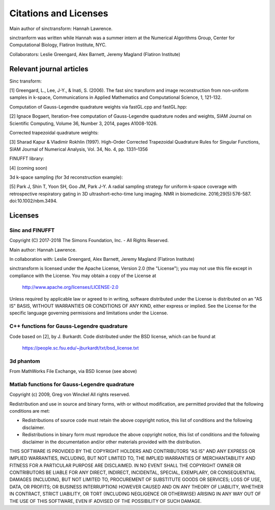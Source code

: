 Citations and Licenses
=========================================

Main author of sinctransform: Hannah Lawrence.

sinctranform was written while Hannah was a summer intern at the
Numerical Algorithms Group, Center for Computational Biology,
Flatiron Institute, NYC.

Collaborators: Leslie Greengard, Alex Barnett, Jeremy Magland
(Flatiron Institute)


Relevant journal articles
-------------------------

Sinc transform:

[1] Greengard, L., Lee, J-Y., & Inati, S. (2006).
The fast sinc transform and image reconstruction from non-uniform samples in k-space,
Communications in Applied Mathematics and Computational Science, 1, 121-132.

Computation of Gauss-Legendre quadrature weights via fastGL.cpp and fastGL.hpp:

[2] Ignace Bogaert,
Iteration-free computation of Gauss-Legendre quadrature nodes and weights,
SIAM Journal on Scientific Computing, Volume 36, Number 3, 2014, pages A1008-1026.

Corrected trapezoidal quadrature weights:

[3] Sharad Kapur & Vladimir Rokhlin (1997).
High-Order Corrected Trapezoidal Quadrature Rules for Singular Functions, 
SIAM Journal of Numerical Analysis, Vol. 34, No. 4, pp. 1331–1356


FINUFFT library:

[4] (coming soon)

3d k-space sampling (for 3d reconstruction example):

[5] Park J, Shin T, Yoon SH, Goo JM, Park J-Y. A radial sampling strategy for uniform k-space coverage with retrospective respiratory gating in 3D ultrashort-echo-time lung imaging. NMR in biomedicine. 2016;29(5):576-587. doi:10.1002/nbm.3494.

Licenses
---------
Sinc and FINUFFT
~~~~~~~~~~~~~~~~~~~
Copyright (C) 2017-2018 The Simons Foundation, Inc. - All Rights Reserved.

Main author: Hannah Lawrence.

In collaboration with: Leslie Greengard, Alex Barnett, Jeremy Magland
(Flatiron Institute)

sinctransform is licensed under the Apache License, Version 2.0 (the "License"); you may not use this file except in compliance with the License.  You may obtain a copy of the License at

    http://www.apache.org/licenses/LICENSE-2.0

Unless required by applicable law or agreed to in writing, software distributed under the License is distributed on an "AS IS" BASIS, WITHOUT WARRANTIES OR CONDITIONS OF ANY KIND, either express or implied. See the License for the specific language governing permissions and limitations under the License.

C++ functions for Gauss-Legendre quadrature
~~~~~~~~~~~~~~~~~~~~~~~~~~~~~~~~~~~~~~~~~~~~~
Code based on [2], by J. Burkardt. Code distributed under the BSD license, which can be found at

	https://people.sc.fsu.edu/~jburkardt/txt/bsd_license.txt

3d phantom
~~~~~~~~~~~~~~~~~~~~~

From MathWorks File Exchange, via BSD license (see above)

Matlab functions for Gauss-Legendre quadrature
~~~~~~~~~~~~~~~~~~~~~~~~~~~~~~~~~~~~~~~~~~~~
Copyright (c) 2009, Greg von Winckel 
All rights reserved.

Redistribution and use in source and binary forms, with or without modification, are permitted provided that the following conditions are met:

* Redistributions of source code must retain the above copyright notice, this list of conditions and the following disclaimer. 
* Redistributions in binary form must reproduce the above copyright notice, this list of conditions and the following disclaimer in the documentation and/or other materials provided with the distribution.

THIS SOFTWARE IS PROVIDED BY THE COPYRIGHT HOLDERS AND CONTRIBUTORS "AS IS" AND ANY EXPRESS OR IMPLIED WARRANTIES, INCLUDING, BUT NOT LIMITED TO, THE IMPLIED WARRANTIES OF MERCHANTABILITY AND FITNESS FOR A PARTICULAR PURPOSE ARE DISCLAIMED. IN NO EVENT SHALL THE COPYRIGHT OWNER OR CONTRIBUTORS BE LIABLE FOR ANY DIRECT, INDIRECT, INCIDENTAL, SPECIAL, EXEMPLARY, OR CONSEQUENTIAL DAMAGES (INCLUDING, BUT NOT LIMITED TO, PROCUREMENT OF SUBSTITUTE GOODS OR SERVICES; LOSS OF USE, DATA, OR PROFITS; OR BUSINESS INTERRUPTION) HOWEVER CAUSED AND ON ANY THEORY OF LIABILITY, WHETHER IN CONTRACT, STRICT LIABILITY, OR TORT (INCLUDING NEGLIGENCE OR OTHERWISE) ARISING IN ANY WAY OUT OF THE USE OF THIS SOFTWARE, EVEN IF ADVISED OF THE POSSIBILITY OF SUCH DAMAGE.

